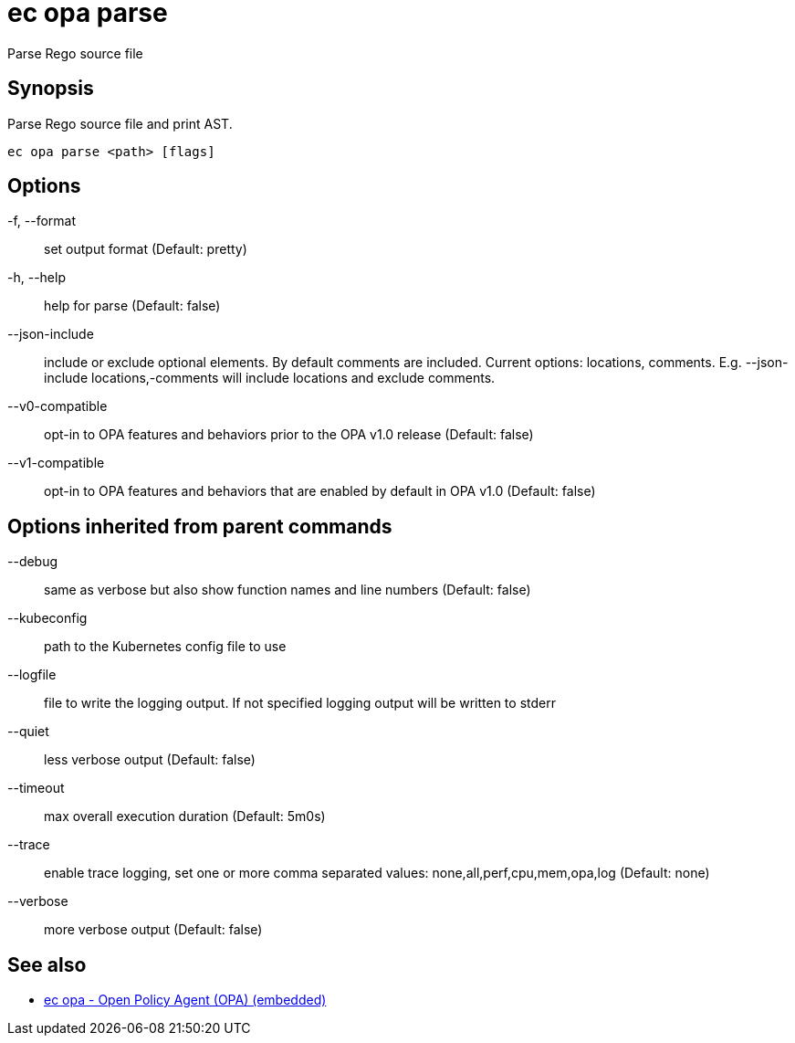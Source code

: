 = ec opa parse

Parse Rego source file

== Synopsis

Parse Rego source file and print AST.
[source,shell]
----
ec opa parse <path> [flags]
----
== Options

-f, --format:: set output format (Default: pretty)
-h, --help:: help for parse (Default: false)
--json-include:: include or exclude optional elements. By default comments are included. Current options: locations, comments. E.g. --json-include locations,-comments will include locations and exclude comments.
--v0-compatible:: opt-in to OPA features and behaviors prior to the OPA v1.0 release (Default: false)
--v1-compatible:: opt-in to OPA features and behaviors that are enabled by default in OPA v1.0 (Default: false)

== Options inherited from parent commands

--debug:: same as verbose but also show function names and line numbers (Default: false)
--kubeconfig:: path to the Kubernetes config file to use
--logfile:: file to write the logging output. If not specified logging output will be written to stderr
--quiet:: less verbose output (Default: false)
--timeout:: max overall execution duration (Default: 5m0s)
--trace:: enable trace logging, set one or more comma separated values: none,all,perf,cpu,mem,opa,log (Default: none)
--verbose:: more verbose output (Default: false)

== See also

 * xref:ec_opa.adoc[ec opa - Open Policy Agent (OPA) (embedded)]
